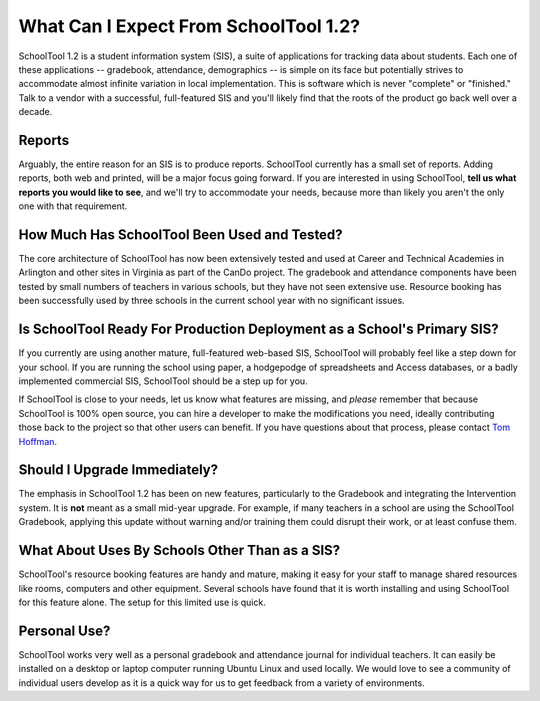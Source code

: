 What Can I Expect From SchoolTool 1.2?
======================================

SchoolTool 1.2 is a student information system (SIS), a suite of applications for tracking data about students.  Each one of these applications -- gradebook, attendance, demographics -- is simple on its face but potentially strives to accommodate almost infinite variation in local implementation.  This is software which is never "complete" or "finished."  Talk to a vendor with a successful, full-featured SIS and you'll likely find that the roots of the product go back well over a decade.

Reports
-------

Arguably, the entire reason for an SIS is to produce reports.  SchoolTool currently has a small set of reports.  Adding reports, both web and printed, will be a major focus going forward.  If you are interested in using SchoolTool, **tell us what reports you would like to see**, and we'll try to accommodate your needs, because more than likely you aren't the only one with that requirement.  

How Much Has SchoolTool Been Used and Tested?
---------------------------------------------

The core architecture of SchoolTool has now been extensively tested and used at Career and Technical Academies in Arlington and other sites in Virginia as part of the CanDo project.  The gradebook and attendance components have been tested by small numbers of teachers in various schools, but they have not seen extensive use.  Resource booking has been successfully used by three schools in the current school year with no significant issues.

Is SchoolTool Ready For Production Deployment as a School's Primary SIS?
--------------------------------------------------------------------------------

If you currently are using another mature, full-featured web-based SIS, SchoolTool will probably feel like a step down for your school.  If you are running the school using paper, a hodgepodge of spreadsheets and Access databases, or a badly implemented commercial SIS, SchoolTool should be a step up for you.  

If SchoolTool is close to your needs, let us know what features are missing, and *please* remember that because SchoolTool is 100% open source, you can hire a developer to make the modifications you need, ideally contributing those back to the project so that other users can benefit.  If you have questions about that process, please contact `Tom Hoffman <mailto:hoffman@schooltool.org>`_.

Should I Upgrade Immediately?
-----------------------------

The emphasis in SchoolTool 1.2 has been on new features, particularly to the Gradebook and integrating the Intervention system.  It is **not** meant as a small mid-year upgrade.  For example, if many teachers in a school are using the SchoolTool Gradebook, applying this update without warning and/or training them could disrupt their work, or at least confuse them.



What About Uses By Schools Other Than as a SIS?
-----------------------------------------------

SchoolTool's resource booking features are handy and mature, making it easy for your staff to manage shared resources like rooms, computers and other equipment.  Several schools have found that it is worth installing and using SchoolTool for this feature alone.  The setup for this limited use is quick.

Personal Use?
-------------

SchoolTool works very well as a personal gradebook and attendance journal for individual teachers.  It can easily be installed on a desktop or laptop computer running Ubuntu Linux and used locally.  We would love to see a community of individual users develop as it is a quick way for us to get feedback from a variety of environments.
